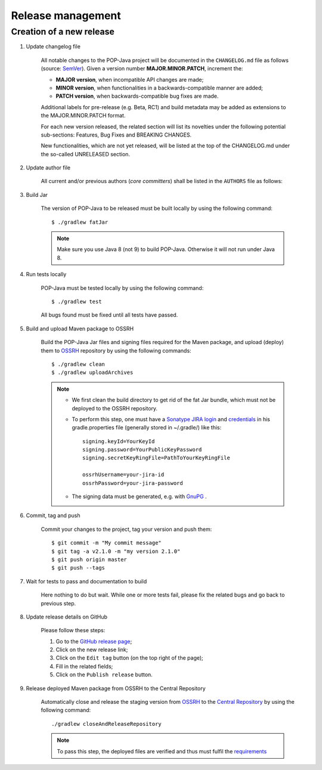 Release management
==================

Creation of a new release
-------------------------

.. todo:: This is a draft.

#. Update changelog file

	All notable changes to the POP-Java project will be documented in the ``CHANGELOG.md`` file as follows (source: `SemVer <https://semver.org>`_). Given a version number **MAJOR.MINOR.PATCH**, increment the:

	* **MAJOR version**, when incompatible API changes are made;
	* **MINOR version**, when functionalities in a backwards-compatible manner are added;
	* **PATCH version**, when backwards-compatible bug fixes are made.
	
	Additional labels for pre-release (e.g. Beta, RC1) and build metadata may be added as extensions to the MAJOR.MINOR.PATCH format.

	For each new version released, the related section will list its novelties under the following potential sub-sections: Features, Bug Fixes and BREAKING CHANGES. 

	New functionalities, which are not yet released, will be listed at the top of the CHANGELOG.md under the so-called UNRELEASED section.


#. Update author file

	All current and/or previous authors (*core committers*) shall be listed in the ``AUTHORS`` file as follows:
	 
	.. literalinclude:: ../../AUTHORS


#. Build Jar
	
	The version of POP-Java to be released must be built locally by using the following command::

  		$ ./gradlew fatJar
  		
  	.. note:: Make sure you use Java 8 (not 9) to build POP-Java. Otherwise it will not run under Java 8.

#. Run tests locally

	POP-Java must be tested locally by using the following command::

  		$ ./gradlew test
	
	All bugs found must be fixed until all tests have passed.
	
#. Build and upload Maven package to OSSRH 

	Build the POP-Java Jar files and signing files required for the Maven package, and upload (deploy) them to `OSSRH  <https://oss.sonatype.org>`_ repository by using the following commands::

  		$ ./gradlew clean
  		$ ./gradlew uploadArchives
  		
  	
  	.. note:: 
  		* We first clean the build directory to get rid of the fat Jar bundle, which must not be deployed to the OSSRH repository. 
  		
  		* To perform this step, one must have a `Sonatype JIRA login <https://issues.sonatype.org>`_ and `credentials <http://central.sonatype.org/pages/gradle.html>`_ in his gradle.properties file (generally stored in ~/.gradle/) like this::
  	
  		 	signing.keyId=YourKeyId
  	  	 	signing.password=YourPublicKeyPassword
  	  	 	signing.secretKeyRingFile=PathToYourKeyRingFile
  	  	 	
  	  	 	ossrhUsername=your-jira-id
  	  	 	ossrhPassword=your-jira-password
  	  	 
  	 	* The signing data must be generated, e.g. with `GnuPG <http://central.sonatype.org/pages/working-with-pgp-signatures.html>`_ .  
  	  	

#. Commit, tag and push

	Commit your changes to the project, tag your version and push them::
	
	$ git commit -m "My commit message"
	$ git tag -a v2.1.0 -m "my version 2.1.0"
	$ git push origin master
	$ git push --tags
	
#. Wait for tests to pass and documentation to build

	Here nothing to do but wait. While one or more tests fail, please fix the related bugs and go back to previous step.

#. Update release details on GitHub

	Please follow these steps:
	
	#. Go to the `GitHub release page <https://github.com/pop-team/pop-java/releases>`_;
	#. Click on the new release link;
	#. Click on the ``Edit tag`` button (on the top right of the page);
	#. Fill in the related fields;
	#. Click on the ``Publish release`` button.

#. Release deployed Maven package from OSSRH to the Central Repository

	Automatically close and release the staging version from `OSSRH  <https://oss.sonatype.org>`_ to the `Central Repository <https://search.maven.org>`_ by using the following command::

  		./gradlew closeAndReleaseRepository
  		
  	.. note:: To pass this step, the deployed files are verified and thus must fulfil the `requirements <http://central.sonatype.org/pages/requirements.html>`_
	
